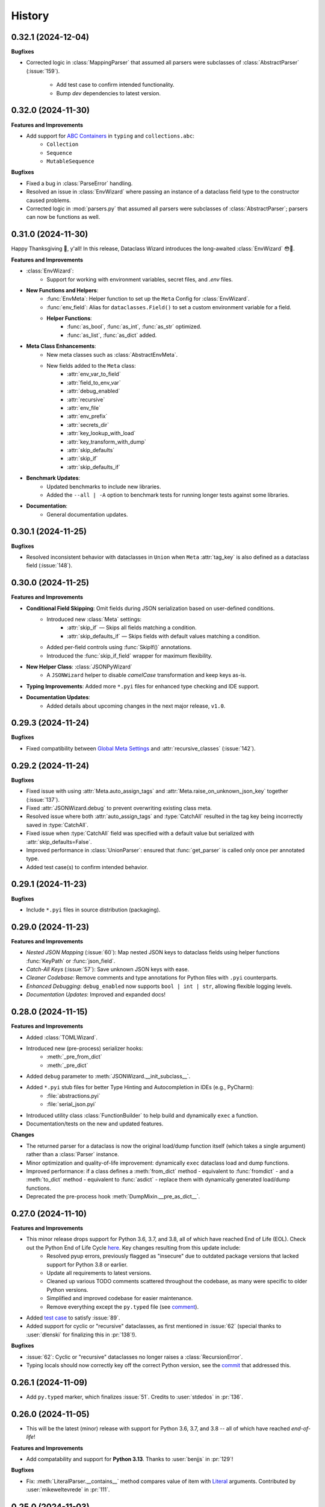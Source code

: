 =======
History
=======

0.32.1 (2024-12-04)
-------------------

**Bugfixes**

- Corrected logic in :class:`MappingParser` that assumed all parsers were
  subclasses of :class:`AbstractParser` (:issue:`159`).
    - Add test case to confirm intended functionality.
    - Bump *dev* dependencies to latest version.

0.32.0 (2024-11-30)
-------------------

**Features and Improvements**

- Add support for `ABC Containers`_ in ``typing`` and ``collections.abc``:
    * ``Collection``
    * ``Sequence``
    * ``MutableSequence``

**Bugfixes**

- Fixed a bug in :class:`ParseError` handling.
- Resolved an issue in :class:`EnvWizard` where passing an instance of a dataclass field type to the constructor caused problems.
- Corrected logic in :mod:`parsers.py` that assumed all parsers were subclasses of :class:`AbstractParser`; parsers can now be functions as well.

.. _ABC Containers: https://docs.python.org/3/library/typing.html#aliases-to-container-abcs-in-collections-abc

0.31.0 (2024-11-30)
-------------------

Happy Thanksgiving 🦃, y'all! In this release, Dataclass Wizard introduces the long-awaited :class:`EnvWizard` 😳🎉.


**Features and Improvements**

- :class:`EnvWizard`:
    - Support for working with environment variables, secret files, and `.env` files.

- **New Functions and Helpers**:
    - :func:`EnvMeta`: Helper function to set up the ``Meta`` Config for :class:`EnvWizard`.
    - :func:`env_field`: Alias for ``dataclasses.Field()`` to set a custom environment variable for a field.
    - **Helper Functions**:
        - :func:`as_bool`, :func:`as_int`, :func:`as_str` optimized.
        - :func:`as_list`, :func:`as_dict` added.

- **Meta Class Enhancements**:
    - New meta classes such as :class:`AbstractEnvMeta`.
    - New fields added to the ``Meta`` class:
        - :attr:`env_var_to_field`
        - :attr:`field_to_env_var`
        - :attr:`debug_enabled`
        - :attr:`recursive`
        - :attr:`env_file`
        - :attr:`env_prefix`
        - :attr:`secrets_dir`
        - :attr:`key_lookup_with_load`
        - :attr:`key_transform_with_dump`
        - :attr:`skip_defaults`
        - :attr:`skip_if`
        - :attr:`skip_defaults_if`

- **Benchmark Updates**:
    - Updated benchmarks to include new libraries.
    - Added the ``--all | -A`` option to benchmark tests for running longer tests against some libraries.

- **Documentation**:
    - General documentation updates.

0.30.1 (2024-11-25)
-------------------

**Bugfixes**

* Resolved inconsistent behavior with dataclasses in ``Union`` when ``Meta`` :attr:`tag_key`
  is also defined as a dataclass field (:issue:`148`).

0.30.0 (2024-11-25)
-------------------

**Features and Improvements**

- **Conditional Field Skipping**: Omit fields during JSON serialization based on user-defined conditions.
    - Introduced new :class:`Meta` settings:
        - :attr:`skip_if` — Skips all fields matching a condition.
        - :attr:`skip_defaults_if` — Skips fields with default values matching a condition.
    - Added per-field controls using :func:`SkipIf()` annotations.
    - Introduced the :func:`skip_if_field` wrapper for maximum flexibility.

- **New Helper Class**: :class:`JSONPyWizard`
    - A ``JSONWizard`` helper to disable *camelCase* transformation and keep keys as-is.

- **Typing Improvements**: Added more ``*.pyi`` files for enhanced type checking and IDE support.

- **Documentation Updates**:
    - Added details about upcoming changes in the next major release, ``v1.0``.

0.29.3 (2024-11-24)
-------------------

**Bugfixes**

* Fixed compatibility between `Global Meta Settings`_ and :attr:`recursive_classes` (:issue:`142`).

.. _Global Meta Settings: https://dataclass-wizard.readthedocs.io/en/latest/common_use_cases/meta.html#global-meta-settings

0.29.2 (2024-11-24)
-------------------

**Bugfixes**

* Fixed issue with using :attr:`Meta.auto_assign_tags` and :attr:`Meta.raise_on_unknown_json_key` together (:issue:`137`).
* Fixed :attr:`JSONWizard.debug` to prevent overwriting existing class meta.
* Resolved issue where both :attr:`auto_assign_tags` and :type:`CatchAll` resulted in the tag key being incorrectly saved in :type:`CatchAll`.
* Fixed issue when :type:`CatchAll` field was specified with a default value but serialized with :attr:`skip_defaults=False`.
* Improved performance in :class:`UnionParser`: ensured that :func:`get_parser` is called only once per annotated type.
* Added test case(s) to confirm intended behavior.

0.29.1 (2024-11-23)
-------------------

**Bugfixes**

* Include ``*.pyi`` files in source distribution (packaging).

0.29.0 (2024-11-23)
-------------------

**Features and Improvements**

- *Nested JSON Mapping* (:issue:`60`): Map nested JSON keys to dataclass fields using helper functions :func:`KeyPath` or :func:`json_field`.
- *Catch-All Keys* (:issue:`57`): Save unknown JSON keys with ease.
- *Cleaner Codebase*: Remove comments and type annotations for Python files with ``.pyi`` counterparts.
- *Enhanced Debugging*: ``debug_enabled`` now supports ``bool | int | str``, allowing flexible logging levels.
- *Documentation Updates*: Improved and expanded docs!

0.28.0 (2024-11-15)
-------------------

**Features and Improvements**

* Added :class:`TOMLWizard`.
* Introduced new (pre-process) serializer hooks:
    * :meth:`_pre_from_dict`
    * :meth:`_pre_dict`
* Added ``debug`` parameter to :meth:`JSONWizard.__init_subclass__`.
* Added ``*.pyi`` stub files for better Type Hinting and Autocompletion in IDEs (e.g., PyCharm):
    * :file:`abstractions.pyi`
    * :file:`serial_json.pyi`
* Introduced utility class :class:`FunctionBuilder` to help build and dynamically ``exec`` a function.
* Documentation/tests on the new and updated features.

**Changes**

* The returned parser for a dataclass is now the original load/dump function itself (which takes a single argument)
  rather than a :class:`Parser` instance.
* Minor optimization and quality-of-life improvement: dynamically ``exec`` dataclass load and dump functions.
* Improved performance: if a class defines a :meth:`from_dict` method - equivalent to :func:`fromdict` - and a :meth:`to_dict` method
  - equivalent to :func:`asdict` - replace them with dynamically generated load/dump functions.
* Deprecated the pre-process hook :meth:`DumpMixin.__pre_as_dict__`.

0.27.0 (2024-11-10)
-------------------

**Features and Improvements**

* This minor release drops support for Python 3.6, 3.7, and 3.8, all of which have reached End of Life (EOL). Check out the Python End of Life Cycle here_. Key changes resulting from this update include:
    * Resolved pyup errors, previously flagged as "insecure" due to outdated package versions that lacked support for Python 3.8 or earlier.
    * Update all requirements to latest versions.
    * Cleaned up various TODO comments scattered throughout the codebase, as many were specific to older Python versions.
    * Simplified and improved codebase for easier maintenance.
    * Remove everything except the ``py.typed`` file (see comment_).
* Added `test case`_ to satisfy :issue:`89`.
* Added support for cyclic or "recursive" dataclasses, as first mentioned in :issue:`62` (special thanks to :user:`dlenski` for finalizing this in :pr:`138`!).

**Bugfixes**

* :issue:`62`: Cyclic or "recursive" dataclasses no longer raises a :class:`RecursionError`.
* Typing locals should now correctly key off the correct Python version, see the commit_ that addressed this.

.. _here: https://devguide.python.org/versions/#status-of-python-versions
.. _test case: https://github.com/rnag/dataclass-wizard/pull/139/commits/cf2e98cb75c75dc3e566ed0205637dbd4632e159
.. _comment: https://github.com/rnag/dataclass-wizard/pull/136#issuecomment-2466463153
.. _commit: https://github.com/rnag/dataclass-wizard/pull/139/commits/310a0c28690fdfdf15a386a427d1ea9aaf8898a1

0.26.1 (2024-11-09)
-------------------

* Add ``py.typed`` marker, which finalizes :issue:`51`. Credits to :user:`stdedos` in :pr:`136`.

0.26.0 (2024-11-05)
-------------------

* This will be the latest (minor) release with support for Python 3.6, 3.7, and 3.8 --
  all of which have reached *end-of-life*!

**Features and Improvements**

* Add compatability and support for **Python 3.13**. Thanks to :user:`benjjs` in :pr:`129`!

**Bugfixes**

* Fix: :meth:`LiteralParser.__contains__` method compares value of item with `Literal`_ arguments.
  Contributed by :user:`mikeweltevrede` in :pr:`111`.

.. _Literal: https://docs.python.org/3/library/typing.html#typing.Literal

0.25.0 (2024-11-03)
-------------------

**Features and Improvements**

* Add support for `pathlib.Path`_. Thanks to :user:`assafge` in :pr:`79`.

.. _pathlib.Path: https://docs.python.org/3/library/pathlib.html#basic-use

0.24.1 (2024-11-03)
-------------------

* Resolve ``mypy`` typing issues. Thanks to :user:`AdiNar` in :pr:`64`.

0.24.0 (2024-11-03)
-------------------

**Features and Improvements**

* :pr:`125`: add support for ``typing.Required``, ``NotRequired``

**Bugfixes**

* Fixed by :pr:`125`: Annotating ``TypedDict`` field with one of ``Required`` or ``NotRequired`` wrappers introduced in Python 3.11, no longer raises a ``TypeError``
  -- credits to :user:`claui`.

0.23.0 (2024-09-18)
-------------------

* :pr:`94`: Allows the ability to define keys in JSON/dataclass
  that do not undergo transformation -- credits to :user:`cquick01`.

  * ``LetterCase.NONE`` - Performs no conversion on strings.

    * ex: `MY_FIELD_NAME` -> `MY_FIELD_NAME`

0.22.3 (2024-01-29)
-------------------

**Features and Improvements**

* Add full support for Python 3.11 and 3.12 (Credits to :user:`alexanderilyin` on :pr:`101`)
* Project-specific development changes
    * Update CI to run tests on PY 3.11 and 3.12
    * Update ``wheel`` version
    * Update ``setup.py`` to add a ``dev`` extra which installs dev-related dependencies
    * Move test dependencies into ``requirements-test.txt``
    * Add ``sphinx_issues`` dependency to easily add link in docs to an user/issue/PR on GitHub
    * Update ``project_urls`` on PyPI to add extra links, such as "Changelog" and "Issue Tracker"


**Bugfixes**

* Fix: Loading a Variadic Tuple fails for length 0 (Credits to :user:`intentionally-left-nil` on :pr:`105`)
* Stop-gap fix for time-string patterns that contain ``-`` or ``+``,
  as Python 3.11+ can interpret this as timezone data.

0.22.2 (2022-10-11)
-------------------

**Features and Improvements**

* Minor performance improvement when dumping custom sub-types
  or unhandled types, such that we cache the dump hook
  for the type so that subsequent lookups are faster overall.

0.22.1 (2022-05-11)
-------------------

**Features and Improvements**

* Update :class:`MissingFields` to provide a more user-friendly error message,
  in cases where a missing dataclass field is not snake-cased, but could - with
  the right *key transform* - map to a key in the JSON object. For example, a JSON key of ``myField`` and a field
  named ``MyField``.

**Bugfixes**

* Fixed a bug in the load (or de-serialization) process with ``from_dict``, where a :class:`MissingFields` was raised
  in cases where a dataclass field is not snake-cased, but is otherwise identical to a key in the JSON object.
  For example, a JSON key and field |both named viewMode|_. The JSON data in such cases should now be correctly
  de-serialized to a dataclass instance as expected.

.. _both named viewMode: https://github.com/rnag/dataclass-wizard/issues/54
.. |both named viewMode| replace:: both named ``viewMode``

0.22.0 (2022-02-02)
-------------------

**Features and Improvements**

* Ensure that the :attr:`debug_enabled` flag now applies recursively to all
  nested dataclasses, which is more helpful for debugging purposes.

* Add new attribute :attr:`json_object` -- which contains the original JSON
  object -- to :class:`ParseError` objects, and include it in the object representation.

**Bugfixes**

* Fixed an issue with the :attr:`debug_enabled` flag enabled, where some load
  hooks were not properly decorated when *debug* mode was enabled; errors were not
  properly formatted in these cases. To elaborate, this only affected load hooks
  decorated with a ``@_single_arg_alias``. In particular, this affected the
  load hooks for a few annotated types, such as ``float`` and ``enum``.

0.21.0 (2022-01-23)
-------------------

**Features and Improvements**

* Adds few extra Wizard Mixin classes that might prove incredibly convenient to use.

    - :class:`JSONListWizard` - Extends :class:`JSONWizard` to return *Container* -- instead of *list* -- objects where possible.
    - :class:`JSONFileWizard` - Makes it easier to convert dataclass instances from/to JSON files on a local drive.
    - :class:`YAMLWizard` - Provides support to convert dataclass instances to/from YAML, using the default PyYAML parser.

* Add a new :class:`Container` model class, a *list* sub-type which acts as a convenience wrapper around a collection of dataclass instances.

* The ``dataclass-wizard`` library now supports parsing of YAML data. It adds the `PyYAML`_ as an optional dependency, which is loaded when it's used for the initial time. This extra dependency can be installed via::

      $ pip install dataclass-wizard[yaml]

.. _PyYAML: https://pypi.org/project/PyYAML/

0.20.3 (2021-11-30)
-------------------

* Update the parsing logic in :func:`as_timedelta` for :class:`timedelta` annotated types
  so we now explicitly check the types. If the value is numeric, or if it's a string in a numeric value
  like "1.2", we can parse it directly and so avoid calling the :mod:`pytimeparse` module.

0.20.1 - 0.20.2 (2021-11-27)
----------------------------

* Update and refactor docs, doc layout, and the readme.
* Move benchmark tests to the ``benchmarks/`` directory.

0.20.0 (2021-11-23)
-------------------

* Support custom patterns for dates and times, which are parsed (de-serialized) using :meth:`datetime.strptime`.
  This allows two approaches to be used, which have complete support in Python 3.7+ currently:

    - Using the ``DatePattern``, ``TimePattern``, and ``DateTimePattern`` type annotations,
      representing patterned `date`, `time`, and `datetime` objects respectively.

    - Use ``Annotated`` to annotate the field as ``list[time]`` for example, and pass
      in :func:`Pattern` as an extra.

0.19.0 (2021-11-17)
-------------------

**Features and Improvements**

* Add the option to customize the name of the *tag* key that will be used to
  (de)serialize fields that contain dataclasses within ``Union`` types. A new
  attribute :attr:`tag_key` in the ``Meta`` config determines the key in the
  JSON object that will be used for this purpose, which defaults to ``__tag__`` if not specified.

* Add the ability to *auto-generate* tags for a class - using the name of
  the class - if a value for :attr:`tag` is not specified in the ``Meta`` config
  for a dataclass that appears within a ``Union`` declaration. A new flag
  :attr:`auto_assign_tags` in the ``Meta`` config can be enabled to allow
  auto-assigning the class name as a tag.

0.18.0 (2021-11-14)
-------------------

**Breaking Changes**

* The :func:`LoadMeta` and :func:`DumpMeta` helper functions no longer accept
  a class type as the first argument; the correct usage now is to invoke the
  :meth:`bind_to` method on the ``Meta`` config returned. That is, given a
  dataclass :class:`A`, replace the following syntax::

      LoadMeta(A, **kwargs)

  with a more explicit binding::

      LoadMeta(**kwargs).bind_to(A)

* The :func:`asdict` helper function no longer accepts a ``Meta`` config
  as an argument. This is to encourage the usage of :func:`LoadMeta` and
  :func:`DumpMeta`, as mentioned above. The main impetus for this change is
  performance, since the ``Meta`` config for a class only needs to be set up
  once using this approach.

* Updated the project status from *Beta* to *Production/Stable*, to signify
  that any further breaking changes will result in bumping the major version.

**Features and Improvements**

* Add the :meth:`bind_to` method to the base Meta class,
  :class:`BaseJSONWizardMeta`.

* Meta config specified for a main dataclass (i.e. the class passed in to
  ``from_dict`` and ``to_dict``) now applies recursively to any nested
  dataclasses by default. The Meta config from the main class will be
  merged with the Meta config for each nested class. Note that this behavior
  can be disabled however, with the :attr:`recursive` parameter passed in
  to the ``Meta`` config.

* Rename :class:`BaseMeta` to :class:`AbstractMeta`, as the name should be
  overall more clearer, since it's actually an abstract class.

0.17.1 (2021-11-04)
-------------------

* ``property_wizard``: Update the metaclass to support `new-style annotations`_,
  also via a ``__future__`` import declared at a the top of a module; this allows
  `PEP 585`_ and `PEP 604`_ style annotations to be used in Python 3.7 and higher.

0.17.0 (2021-10-28)
-------------------

* Support `new-style annotations`_ in Python 3.7+, via a ``__future__`` import
  declared at a the top of a module; this allows `PEP 585`_ and `PEP 604`_ style
  annotations to be used in Python 3.7 and higher.

* ``wiz`` CLI: Add the *-x / --experimental* flag, which instead uses
  new-style annotations in the generated Python code.

* Update the docs and readme with examples and usage of *future
  annotations* in Python 3.7+.

.. _new-style annotations: https://dataclass-wizard.readthedocs.io/en/latest/python_compatibility.html#python-3-7
.. _PEP 585: https://www.python.org/dev/peps/pep-0585/
.. _PEP 604: https://www.python.org/dev/peps/pep-0604/

0.16.2 (2021-10-26)
-------------------

* Minor code refactor and cleanup to support ``ForwardRef`` in Python 3.6 a little better.

0.16.1 (2021-10-21)
-------------------

* Add full support for Python 3.10

0.16.0 (2021-10-20)
-------------------

* Add support for serializing ``datetime.timedelta``

  * Requires an extra for de-serialization,
    can be installed via ``pip install dataclass-wizard[timedelta]``.

0.15.2 (2021-10-03)
-------------------

**Features and Improvements**

* Add new internal helper function :func:`eval_forward_ref_if_needed`

**Bugfixes**

* Support forward references in type arguments to ``Union``, as well as when
  iterating over the list of :func:`dataclasses.fields` for each data class.


0.15.1 (2021-09-30)
-------------------

* Add a new method :meth:`list_to_json` to the :class:`JSONWizard` Mixin class, which can be
  used to convert a list of dataclass instances to a JSON string representation.

* Minor code refactoring to introduce small typing-related changes.

* Update docs.

0.15.0 (2021-09-30)
-------------------

* Add the ability to skip fields with default values in the serialization
  process. A new attribute ``skip_defaults`` in the inner ``Meta`` class
  determines whether to skip / omit fields with default values, based on the
  ``default`` or ``default_factory`` argument to :func:`dataclasses.field`.

* Add the ability to omit fields in the serialization process.

  * A new argument ``dump`` added to the :func:`json_key` and :func:`json_field`
    helper functions determines whether to exclude the field in the JSON or
    dictionary result.
  * The :func:`asdict` helper function has similarly been updated to accept a
    ``exclude`` argument, containing a list of one or more dataclass field
    names to exclude from the serialization process.

0.14.2 (2021-09-28)
-------------------

**Bugfixes**

* Dataclass fields that are excluded from the constructor method - i.e. ones
  defined like ``field(init=False...)`` - should now be similarly handled in the
  de-serialization process.

0.14.1 (2021-09-26)
-------------------

**Bugfixes**

* The :attr:`Meta.tag` field should be updated to a ``ClassVar`` to help
  reduce the memory footprint.

0.14.0 (2021-09-25)
-------------------
**Features and Improvements**

* Add the ability to handle de-serialization and serialization of dataclasses
  within ``Union`` types. A new attribute ``tag`` in the inner ``Meta`` class
  determines the tag name to map to a dataclass, when the dataclass is part
  of any ``Union`` types.

* The dump (serialization) process has been reworked to function more like the
  load process. That is, it will properly use the :class:`Meta` config for a
  dataclass, as well as any custom load hooks for nested dataclasses. Performance
  or functionality should not otherwise be affected.

0.13.1 (2021-09-24)
-------------------

**Bugfixes**

* Ensure that :func:`setup_dump_config_for_cls_if_needed` is called for nested
  dataclasses, so that custom key mappings for example can be properly applied.

0.13.0 (2021-09-08)
-------------------
**Features and Improvements**

* Add new error class :class:`MissingData`, which is raised when a dataclass field
  annotated as a *data class* type has a ``null`` JSON value in the load process.

* Update the :func:`as_int` helper function so that ``float`` values as well as ones encoded
  as strings are correctly converted to annotated ``int`` types, i.e. using the
  ``int(round(float))`` syntax.

* Add :class:`Encoder` and :class:`Decoder` model classes, and properly implement them
  in the :class:`JSONWizard` helper methods.

* Decorate the :class:`JSONWizard` helper methods :meth:`from_list`, :meth:`from_dict`,
  and :meth:`to_dict` with the ``_alias`` decorator.

**Bugfixes**

* ``property_wizard``: Remove the internal usage of :func:`get_type_hints_with_extras`
  for resolving class annotations. This is because ``typing.get_type_hints`` will raise
  an error if a class has forward references in any type annotations. Since the usage
  is as a metaclass, forward refs can *never* be resolved. So we will instead access
  the class ``__annotations`` directly, and for now will ignore any forward references
  which are declared.

* Ensure :func:`fromlist` is actually exported at the top level (looks like that
  was not the case)

0.12.0 (2021-09-06)
-------------------

* Change the order of arguments for :func:`fromdict` and :func:`fromlist`
  functions, since it's more intuitive to pass the name of the data class
  as the first argument.

* Add :func:`fromlist`, :func:`fromdict`, and :func:`asdict` to the public API,
  and ensure that we export these helper functions.

* Add new helper functions :func:`LoadMeta` and :func:`DumpMeta` to specify
  the meta config for a dataclass, which can be used with the new functions
  like ``fromdict`` above.

* *Custom key mappings*: support a use case where we want to specify a new
  mapping via the ``__remapping__`` key in the ``metadata`` argument to
  :func:`dataclasses.field`.

0.11.0 (2021-09-04)
-------------------

* Add the ability to handle unknown or extraneous JSON keys in the *load* (de-serialization)
  process. A new attribute ``raise_on_unknown_json_key`` to the ``Meta`` class
  determines if we should raise an error in such cases.

* Move attribute definition for the ``JSONWizard.Meta`` class into a new
  :class:`BaseMeta` definition, so that the model can be re-used in
  `loaders` and `dumpers` module for example.

* Ensure all errors raised by this library extend from a new base error class,
  :class:`JSONWizardError`.

* Add new error classes

  * :class:`MissingFields` - raised when JSON object is missing a required
    dataclass field.
  * :class:`UnknownJSONKey` - raised when an unknown or extraneous JSON key is
    encountered in the JSON load process.

* Split up the load (de-serialization) process for *named tuples* into two
  helper load hooks. The new hook :meth:`load_to_named_tuple_untyped` is used
  for the ``collections.namedtuple`` variant.

* Minor performance improvements so the JSON load process is slightly faster.


0.10.2 (2021-08-29)
-------------------

* Rename some internal functions, such as the ``default_func`` decorator (renamed
  to ``_alias``). I felt that this name was overall more clearer.
* Similarly rename ``PassThroughParser`` to ``SingleArgParser``, as that's a bit
  more clear which types it handles.
* ``wiz`` CLI: comment out the *--verbose* and *--quiet* flags, as those were
  unused anyway.
* Update docs/

0.10.0 (2021-08-28)
-------------------

* Minor performance improvements so the JSON load process is slightly faster.
* ``wiz gs``: The result now includes the :class:`JSONWizard` import and the
  expected usage by default.
* Update type annotations slightly for the ``LoadMixin.load_to...`` methods.
* Add support for sub-classes of common Python types, such as subclasses of
  ``str`` and ``int``, as part of the JSON load process.
* Remove ``ForwardRefParser`` - we don't need it anyway as it's a simple
  resolution, and the usage of a ``Parser`` object incurs a bit of an
  unnecessary overhead.

0.9.0 (2021-08-23)
------------------
**Features and Improvements**

* Minor performance improvements so the JSON load process is slightly faster.
* Replace ``CaseInsensitiveDict`` with a custom ``DictWithLowerStore`` implementation.
* ``wiz`` CLI: Add a ``--version`` option to check the installed version.
* Remove :func:`get_class_name` usage wherever possible.

**Bugfixes**

* Fixes for the JSON to dataclass generation tool
    - Ensure that nested lists with dictionaries are correctly merged, and add a test
      case to confirm intended behavior.
    - Change to only singularize model names if nested within a list.

0.8.2 (2021-08-22)
------------------
**Bugfixes**

* ``wiz gs``: Empty lists should appear as ``List`` instead of ``Dict``

0.8.1 (2021-08-22)
------------------
**Bugfixes**

* Fix an import issue with the ``wiz`` CLI tool.

0.8.0 (2021-08-22)
------------------
**Features and Improvements**

* Add new ``wiz`` companion CLI utility
* Add a CLI sub-command ``gs`` to generate the dataclass schema for a JSON
  file or string input.

**Bugfixes**

* The key transform functions now correctly work when the JSON keys contain
  spaces. For example, a field named "the number 42" should now be correctly
  parsed as ``the_number_42`` when the key transformer is :func:`to_snake_case`.

0.7.0 (2021-08-19)
------------------

* Support the ``deque`` type in the JSON load and dump process,
  as well as its equivalent in the ``typing`` module.
* Add ``__slots__`` where possible to classes, to help reduce the overall memory
  footprint.
* Slightly changed the order of constructor arguments to most ``Parser`` implementations.
* Rename the ``type_check`` utils module to ``typing_compat``, as I think this name
  makes it clearer as to its purpose.
* Rename a few internal functions, such as ``BaseJSONWizardMeta._safe_as_enum``
  -> ``BaseJSONWizardMeta._as_enum_safe``
* Add benchmark tests against a few other libraries

0.6.0 (2021-08-16)
------------------

* Support ``set`` and ``frozenset`` types in the JSON load and dump process,
  as well as their equivalents in the ``typing`` module.
* Support custom JSON key mappings for dataclass fields.
* Add new exported helper functions:
    - ``json_field``: This can be thought of as an alias to ``dataclasses.field(...)``,
      but one which also represents a mapping of one or more JSON key names to a
      dataclass field.
    - ``json_key``: Represents a mapping of one or more JSON key names for a
      dataclass field.
* Add an optional attribute ``json_key_to_field`` to ``JSONSerializable.Meta``
* Rename ``ListParser`` to ``IterableParser``, since this parser will also be
  used for Set types.
* Update the ``__call__`` method of the default ``Parser`` to raise a ``ParseError``,
  so we can provide a more helpful error message when an unknown or unsupported type
  annotation is encountered.

0.5.1 (2021-08-13)
------------------
**Bugfixes**

* The ``property_wizard`` metaclass should now correctly handle cases when field
  properties are annotated as a standard mutable type (``list``, ``dict``,
  or ``set``).
* The ``property_wizard`` metaclass should now also honor the ``default_factory``
  argument to a dataclass *field* object as expected.
* Resolved an issue where in some cases the JSON load/dump process failed when
  Python 3.8+ users imported ``TypedDict`` from ``typing`` instead of the
  ``typing_extensions`` module. Now it should correctly work regardless of which
  version of ``TypedDict`` is used. This is especially important because of
  `an issue with TypedDict`_ that is present in Python 3.8.

.. _an issue with TypedDict: https://bugs.python.org/issue38834

0.5.0 (2021-08-12)
------------------
**Features and Improvements**

* ``JSONSerializable`` now supports dataclass fields with an `Annotated`_ type.
* The ``property_wizard`` metaclass has been (similarly) updated to support
  `Annotated` field properties; such types can be resolved by
  making a call to ``typing.get_type_hints`` with the argument ``include_extras=True``.
* Support for adding global JSON load/dump settings, e.g. when ``JSONSerializable.Meta`` is defined
  as an outer class.
* Add proper source attributions, and apply the LICENSE and any NOTICE (if applicable) from
  the sources.
* Update comments in code to clarify or elaborate where
  needed.
* Update Sphinx docs/

**Bugfixes**

* When ``JSONSerializable.Meta`` is defined as an inner class - which is the most common
  scenario - it should now be correctly applied per-class, rather than mutating
  the load/dump process for other dataclasses that don't define their own inner ``Meta`` class.
* When logging a message if a JSON key is missing from a dataclass schema, the dataclass
  name is now also included in the message.

.. _Annotated: https://docs.python.org/3.9/library/typing.html#typing.Annotated

0.4.1 (2021-08-09)
------------------

* Update README docs with usage of newly supported features

0.4.0 (2021-08-09)
------------------
**Features and Improvements**

* Add support for serializing the following Python types:
    - ``defaultdict`` (via the ``typing.DefaultDict`` annotation)
    - ``UUID``'s
    - The special variadic form of ``Tuple``.
      For example, ``Tuple[str, ...]``.
    - A special case where optional type arguments are passed to ``Tuple``.
      For example, ``Tuple[str, Optional[int], Union[bool, str, None]]``
* Add new ``LetterCase.LISP`` Enum member, which references the ``to_lisp_case`` helper function
* All the ``Enum``-subclass attributes in ``JSONSerializable.Meta``
  now additionally support strings as values; they will be parsed using the Enum
  ``name`` field by default, and should format helpful messages on
  any lookup errors.
* Remove the ``LoadMixin.load_with_object`` method, as that was already
  deprecated and slated to be removed.

**Bugfixes**

* Update the ``get_class_name`` helper function to handle the edge case
  when classes are defined within a function.
* Update a few ``load_to...`` methods as a ``staticmethod``

0.3.0 (2021-08-05)
------------------
* Some minor code refactoring
* Require ``typing-extensions`` library up till Python 3.9 now
  (it's main use for Python 3.8 and 3.9 is the updated ``get_origin`` and ``get_args`` helper functions)
* The default ``__str__`` method is now optional, and can be skipped via the flag ``str=False``
* Add some more test cases


0.2.4 (2021-08-04)
------------------
* Update README docs

  * Move the section on *Advanced Usage* to the main docs
  * Cleanup usage and docs in the *Field Properties* section

0.2.3 (2021-08-03)
------------------
* Add better keywords for the package

0.2.2 (2021-08-03)
------------------
* Explicitly add a dependency on ``typing-extensions`` for Python 3.6 and 3.7

0.2.1 (2021-08-03)
------------------
* Fix a bug for Python 3.6 where the build failed when using
  the `PyForwardRef` annotation.

0.2.0 (2021-08-03)
------------------

* Rename type variable ``EXPLICIT_NULL`` to ``ExplicitNull``
* Rename module ``type_defs.py`` to ``type_def.py``
* Rename module ``base_meta.py`` to ``bases_meta.py``
* ``JSONSerializable.Meta``: rename attribute ``date_time_with_dump`` to ``marshal_date_time_as``, as I believe
  this name is overall more clearer.
* Refactor the ``property_wizard`` helper function and update it to cover some edges cases.
* Add test cases to confirm intended functionality of ``property_wizard``.

0.1.0 (2021-08-02)
------------------

* First release on PyPI.
